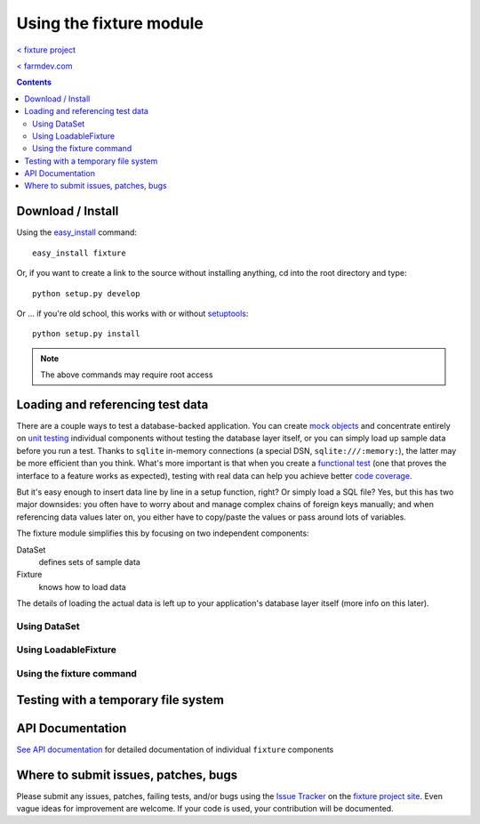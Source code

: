 
========================
Using the fixture module
========================

`< fixture project`_

`< farmdev.com`_

.. _< farmdev.com: http://farmdev.com/
.. _< fixture project: http://code.google.com/p/fixture/

.. contents::

------------------
Download / Install
------------------

Using the easy_install_ command::

    easy_install fixture

Or, if you want to create a link to the source without installing anything, cd into the root directory and type::

    python setup.py develop

Or ... if you're old school, this works with or without setuptools_::

    python setup.py install

.. note::
    The above commands may require root access

.. _easy_install: http://peak.telecommunity.com/DevCenter/EasyInstall
.. _setuptools: http://peak.telecommunity.com/DevCenter/setuptools

---------------------------------
Loading and referencing test data
---------------------------------

There are a couple ways to test a database-backed application.  You can create `mock objects`_ and concentrate entirely on `unit testing`_ individual components without testing the database layer itself, or you can simply load up sample data before you run a test.  Thanks to ``sqlite`` in-memory connections (a special DSN, ``sqlite:///:memory:``), the latter may be more efficient than you think.  What's more important is that when you create a `functional test`_ (one that proves the interface to a feature works as expected), testing with real data can help you achieve better `code coverage`_.

But it's easy enough to insert data line by line in a setup function, right?  Or simply load a SQL file?  Yes, but this has two major downsides: you often have to worry about and manage complex chains of foreign keys manually; and when referencing data values later on, you either have to copy/paste the values or pass around lots of variables.

The fixture module simplifies this by focusing on two independent components:

DataSet
    defines sets of sample data
Fixture
    knows how to load data

The details of loading the actual data is left up to your application's database layer itself (more info on this later).

.. _mock objects: http://en.wikipedia.org/wiki/Mock_object
.. _unit testing: http://en.wikipedia.org/wiki/Unit_testing
.. _functional test: http://en.wikipedia.org/wiki/Functional_test
.. _code coverage: http://en.wikipedia.org/wiki/Code_coverage

Using DataSet
-------------

.. include_docstring:: fixture.dataset

Using LoadableFixture
---------------------

.. include_docstring:: fixture.loadable

Using the fixture command
-------------------------

.. include_docstring:: fixture.command.generate

------------------------------------
Testing with a temporary file system
------------------------------------

.. include_docstring:: fixture.io

-----------------
API Documentation
-----------------

`See API documentation`_ for detailed documentation of individual ``fixture`` components

.. _See API documentation: ../apidocs/index.html

-------------------------------------
Where to submit issues, patches, bugs
-------------------------------------

Please submit any issues, patches, failing tests, and/or bugs using the `Issue
Tracker`_ on the `fixture project site`_. Even vague ideas for improvement are welcome. If your code is used, your contribution will be
documented.

.. _Issue Tracker: http://code.google.com/p/fixture/issues/list
.. _fixture project site: http://code.google.com/p/fixture/
